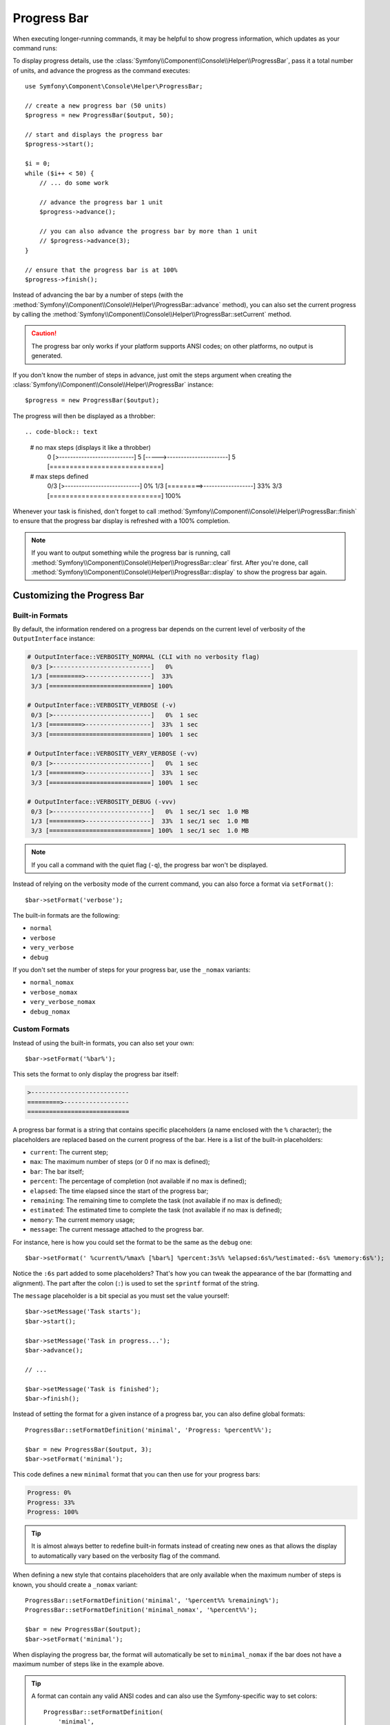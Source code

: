 .. index::
    single: Console Helpers; Progress Bar

Progress Bar
============

.. versionadded:: 2.5
    The Progress Bar feature was introduced in Symfony 2.5 as a replacement for
    the :doc:`Progress Helper </components/console/helpers/progresshelper>`.

When executing longer-running commands, it may be helpful to show progress
information, which updates as your command runs:

.. image:: /images/components/console/progressbar.gif

To display progress details, use the
:class:`Symfony\\Component\\Console\\Helper\\ProgressBar`, pass it a total
number of units, and advance the progress as the command executes::

    use Symfony\Component\Console\Helper\ProgressBar;

    // create a new progress bar (50 units)
    $progress = new ProgressBar($output, 50);

    // start and displays the progress bar
    $progress->start();

    $i = 0;
    while ($i++ < 50) {
        // ... do some work

        // advance the progress bar 1 unit
        $progress->advance();

        // you can also advance the progress bar by more than 1 unit
        // $progress->advance(3);
    }

    // ensure that the progress bar is at 100%
    $progress->finish();

Instead of advancing the bar by a number of steps (with the
:method:`Symfony\\Component\\Console\\Helper\\ProgressBar::advance` method),
you can also set the current progress by calling the
:method:`Symfony\\Component\\Console\\Helper\\ProgressBar::setCurrent` method.

.. caution::

    The progress bar only works if your platform supports ANSI codes; on other
    platforms, no output is generated.

If you don't know the number of steps in advance, just omit the steps argument
when creating the :class:`Symfony\\Component\\Console\\Helper\\ProgressBar`
instance::

    $progress = new ProgressBar($output);

The progress will then be displayed as a throbber::

.. code-block:: text

    # no max steps (displays it like a throbber)
        0 [>---------------------------]
        5 [----->----------------------]
        5 [============================]

    # max steps defined
     0/3 [>---------------------------]   0%
     1/3 [=========>------------------]  33%
     3/3 [============================] 100%

Whenever your task is finished, don't forget to call
:method:`Symfony\\Component\\Console\\Helper\\ProgressBar::finish` to ensure
that the progress bar display is refreshed with a 100% completion.

.. note::

    If you want to output something while the progress bar is running,
    call :method:`Symfony\\Component\\Console\\Helper\\ProgressBar::clear` first.
    After you're done, call
    :method:`Symfony\\Component\\Console\\Helper\\ProgressBar::display`
    to show the progress bar again.

Customizing the Progress Bar
----------------------------

Built-in Formats
~~~~~~~~~~~~~~~~

By default, the information rendered on a progress bar depends on the current
level of verbosity of the ``OutputInterface`` instance:

.. code-block:: text

    # OutputInterface::VERBOSITY_NORMAL (CLI with no verbosity flag)
     0/3 [>---------------------------]   0%
     1/3 [=========>------------------]  33%
     3/3 [============================] 100%

    # OutputInterface::VERBOSITY_VERBOSE (-v)
     0/3 [>---------------------------]   0%  1 sec
     1/3 [=========>------------------]  33%  1 sec
     3/3 [============================] 100%  1 sec

    # OutputInterface::VERBOSITY_VERY_VERBOSE (-vv)
     0/3 [>---------------------------]   0%  1 sec
     1/3 [=========>------------------]  33%  1 sec
     3/3 [============================] 100%  1 sec

    # OutputInterface::VERBOSITY_DEBUG (-vvv)
     0/3 [>---------------------------]   0%  1 sec/1 sec  1.0 MB
     1/3 [=========>------------------]  33%  1 sec/1 sec  1.0 MB
     3/3 [============================] 100%  1 sec/1 sec  1.0 MB

.. note::

    If you call a command with the quiet flag (``-q``), the progress bar won't
    be displayed.

Instead of relying on the verbosity mode of the current command, you can also
force a format via ``setFormat()``::

    $bar->setFormat('verbose');

The built-in formats are the following:

* ``normal``
* ``verbose``
* ``very_verbose``
* ``debug``

If you don't set the number of steps for your progress bar, use the ``_nomax``
variants:

* ``normal_nomax``
* ``verbose_nomax``
* ``very_verbose_nomax``
* ``debug_nomax``

Custom Formats
~~~~~~~~~~~~~~

Instead of using the built-in formats, you can also set your own::

    $bar->setFormat('%bar%');

This sets the format to only display the progress bar itself:

.. code-block:: text

    >---------------------------
    =========>------------------
    ============================

A progress bar format is a string that contains specific placeholders (a name
enclosed with the ``%`` character); the placeholders are replaced based on the
current progress of the bar. Here is a list of the built-in placeholders:

* ``current``: The current step;
* ``max``: The maximum number of steps (or 0 if no max is defined);
* ``bar``: The bar itself;
* ``percent``: The percentage of completion (not available if no max is defined);
* ``elapsed``: The time elapsed since the start of the progress bar;
* ``remaining``: The remaining time to complete the task (not available if no max is defined);
* ``estimated``: The estimated time to complete the task (not available if no max is defined);
* ``memory``: The current memory usage;
* ``message``: The current message attached to the progress bar.

For instance, here is how you could set the format to be the same as the
``debug`` one::

    $bar->setFormat(' %current%/%max% [%bar%] %percent:3s%% %elapsed:6s%/%estimated:-6s% %memory:6s%');

Notice the ``:6s`` part added to some placeholders? That's how you can tweak
the appearance of the bar (formatting and alignment). The part after the colon
(``:``) is used to set the ``sprintf`` format of the string.

The ``message`` placeholder is a bit special as you must set the value
yourself::

    $bar->setMessage('Task starts');
    $bar->start();

    $bar->setMessage('Task in progress...');
    $bar->advance();

    // ...

    $bar->setMessage('Task is finished');
    $bar->finish();

Instead of setting the format for a given instance of a progress bar, you can
also define global formats::

    ProgressBar::setFormatDefinition('minimal', 'Progress: %percent%%');

    $bar = new ProgressBar($output, 3);
    $bar->setFormat('minimal');

This code defines a new ``minimal`` format that you can then use for your
progress bars:

.. code-block:: text

    Progress: 0%
    Progress: 33%
    Progress: 100%

.. tip::

    It is almost always better to redefine built-in formats instead of creating
    new ones as that allows the display to automatically vary based on the
    verbosity flag of the command.

When defining a new style that contains placeholders that are only available
when the maximum number of steps is known, you should create a ``_nomax``
variant::

    ProgressBar::setFormatDefinition('minimal', '%percent%% %remaining%');
    ProgressBar::setFormatDefinition('minimal_nomax', '%percent%%');

    $bar = new ProgressBar($output);
    $bar->setFormat('minimal');

When displaying the progress bar, the format will automatically be set to
``minimal_nomax`` if the bar does not have a maximum number of steps like in
the example above.

.. tip::

    A format can contain any valid ANSI codes and can also use the
    Symfony-specific way to set colors::

        ProgressBar::setFormatDefinition(
            'minimal',
            '<info>%percent%</info>\033[32m%\033[0m <fg=white;bg=blue>%remaining%</>'
        );

.. note::

    A format can span more than one line; that's very useful when you want to
    display more contextual information alongside the progress bar (see the
    example at the beginning of this article).

Bar Settings
~~~~~~~~~~~~

Amongst the placeholders, ``bar`` is a bit special as all the characters used
to display it can be customized::

    // the finished part of the bar
    $progress->setBarCharacter('<comment>=</comment>');

    // the unfinished part of the bar
    $progress->setEmptyBarCharacter(' ');

    // the progress character
    $progress->setProgressCharacter('|');

    // the bar width
    $progress->setBarWidth(50);

.. caution::

    For performance reasons, be careful if you set the total number of steps
    to a high number. For example, if you're iterating over a large number of
    items, consider setting the redraw frequency to a higher value by calling
    :method:`Symfony\\Component\\Console\\Helper\\ProgressHelper::setRedrawFrequency`,
    so it updates on only some iterations::

        $progress->start($output, 50000);

        // update every 100 iterations
        $progress->setRedrawFrequency(100);

        $i = 0;
        while ($i++ < 50000) {
            // ... do some work

            $progress->advance();
        }

Custom Placeholders
~~~~~~~~~~~~~~~~~~~

If you want to display some information that depends on the progress bar
display that are not available in the list of built-in placeholders, you can
create your own. Let's see how you can create a ``remaining_steps`` placeholder
that displays the number of remaining steps::

    ProgressBar::setPlaceholderFormatter(
        '%remaining_steps%',
        function (ProgressBar $bar, OutputInterface $output) {
            return $bar->getMaxSteps() - $bar->getStep();
        }
    );

Custom Messages
~~~~~~~~~~~~~~~

The ``%message%`` placeholder allows you to specify a custom message to be
displayed with the progress bar. But if you need more than one, just define
your own::

    $bar->setMessage('Task starts');
    $bar->setMessage('', 'filename');
    $bar->start();

    $bar->setMessage('Task is in progress...');
    while ($file = array_pop($files)) {
        $bar->setMessage($filename, 'filename');
        $bar->advance();
    }

    $bar->setMessage('Task is finished');
    $bar->setMessage('', 'filename');
    $bar->finish();

For the ``filename`` to be part of the progress bar, just add the
``%filename%`` placeholder in your format::

    $bar->setFormat(" %message%\n %step%/%max%\n Working on %filename%");
